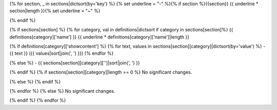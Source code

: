 {% for section, _ in sections|dictsort(by='key') %}
{% set underline = "-" %}{% if section %}{{section}}
{{ underline * section|length }}{% set underline = "~" %}

{% endif %}

{% if sections[section] %}
{% for category, val in definitions|dictsort if category in sections[section]%}
{{ definitions[category]['name'] }}
{{ underline * definitions[category]['name']|length }}

{% if definitions[category]['showcontent'] %}
{% for text, values in sections[section][category]|dictsort(by='value') %}
- {{ text }} ({{ values|sort|join(', ') }})
{% endfor %}

{% else %}
- {{ sections[section][category]['']|sort|join(', ') }}

{% endif %}
{% if sections[section][category]|length == 0 %}
No significant changes.

{% else %}
{% endif %}

{% endfor %}
{% else %}
No significant changes.


{% endif %}
{% endfor %}
